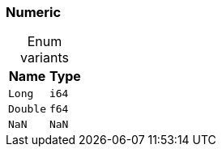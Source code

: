 [#_enum_Numeric]
=== Numeric

[caption=""]
.Enum variants
// tag::enum_constants[]
[cols="~,~"]
[options="header"]
|===
|Name |Type 
a| `Long` a| `i64`
a| `Double` a| `f64`
a| `NaN` a| `NaN`
|===
// end::enum_constants[]

